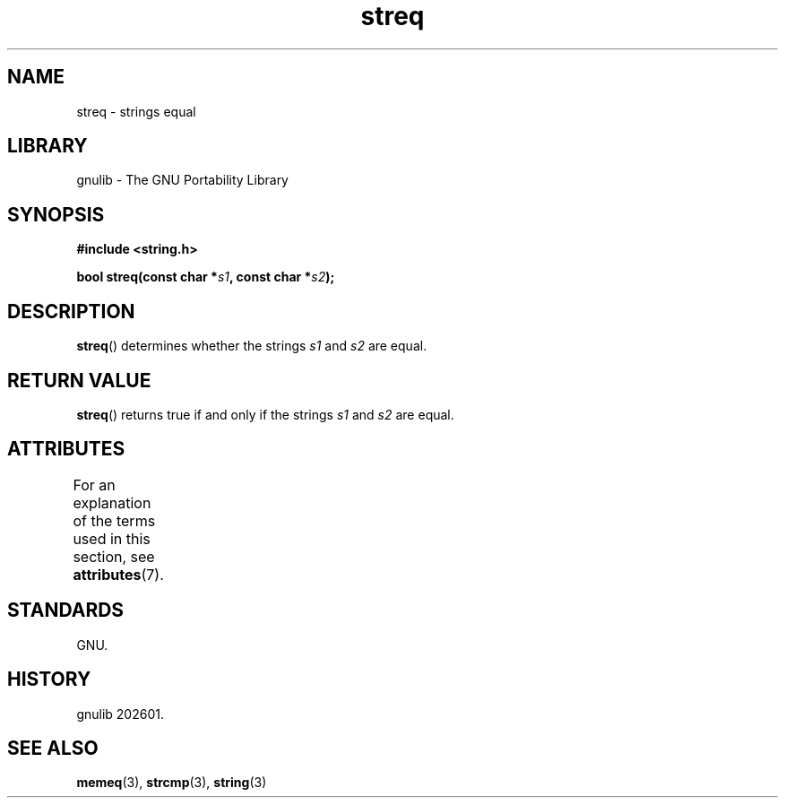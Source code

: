 '\" t
.\" Copyright, the authors of the Linux man-pages project
.\"
.\" SPDX-License-Identifier: Linux-man-pages-copyleft
.\"
.TH streq 3 (date) "Linux man-pages (unreleased)"
.SH NAME
streq \- strings equal
.SH LIBRARY
gnulib \- The GNU Portability Library
.SH SYNOPSIS
.nf
.B #include <string.h>
.P
.BI "bool streq(const char *" s1 ", const char *" s2 );
.fi
.SH DESCRIPTION
.BR streq ()
determines whether the strings
.I s1
and
.I s2
are equal.
.SH RETURN VALUE
.BR streq ()
returns true if and only if the strings
.I s1
and
.I s2
are equal.
.SH ATTRIBUTES
For an explanation of the terms used in this section, see
.BR attributes (7).
.TS
allbox;
lbx lb lb
l l l.
Interface	Attribute	Value
T{
.na
.nh
.BR streq ()
T}	Thread safety	MT-Safe
.TE
.SH STANDARDS
GNU.
.SH HISTORY
gnulib 202601.
.SH SEE ALSO
.BR memeq (3),
.BR strcmp (3),
.BR string (3)
